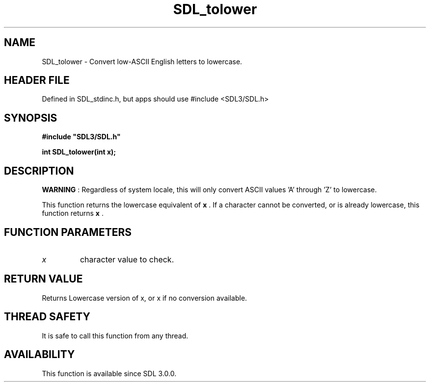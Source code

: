 .\" This manpage content is licensed under Creative Commons
.\"  Attribution 4.0 International (CC BY 4.0)
.\"   https://creativecommons.org/licenses/by/4.0/
.\" This manpage was generated from SDL's wiki page for SDL_tolower:
.\"   https://wiki.libsdl.org/SDL_tolower
.\" Generated with SDL/build-scripts/wikiheaders.pl
.\"  revision SDL-3.1.1-no-vcs
.\" Please report issues in this manpage's content at:
.\"   https://github.com/libsdl-org/sdlwiki/issues/new
.\" Please report issues in the generation of this manpage from the wiki at:
.\"   https://github.com/libsdl-org/SDL/issues/new?title=Misgenerated%20manpage%20for%20SDL_tolower
.\" SDL can be found at https://libsdl.org/
.de URL
\$2 \(laURL: \$1 \(ra\$3
..
.if \n[.g] .mso www.tmac
.TH SDL_tolower 3 "SDL 3.1.1" "SDL" "SDL3 FUNCTIONS"
.SH NAME
SDL_tolower \- Convert low-ASCII English letters to lowercase\[char46]
.SH HEADER FILE
Defined in SDL_stdinc\[char46]h, but apps should use #include <SDL3/SDL\[char46]h>

.SH SYNOPSIS
.nf
.B #include \(dqSDL3/SDL.h\(dq
.PP
.BI "int SDL_tolower(int x);
.fi
.SH DESCRIPTION

.B WARNING
: Regardless of system locale, this will only convert ASCII
values 'A' through 'Z' to lowercase\[char46]

This function returns the lowercase equivalent of
.BR x
\[char46] If a character
cannot be converted, or is already lowercase, this function returns
.BR x
\[char46]

.SH FUNCTION PARAMETERS
.TP
.I x
character value to check\[char46]
.SH RETURN VALUE
Returns Lowercase version of x, or x if no conversion available\[char46]

.SH THREAD SAFETY
It is safe to call this function from any thread\[char46]

.SH AVAILABILITY
This function is available since SDL 3\[char46]0\[char46]0\[char46]

